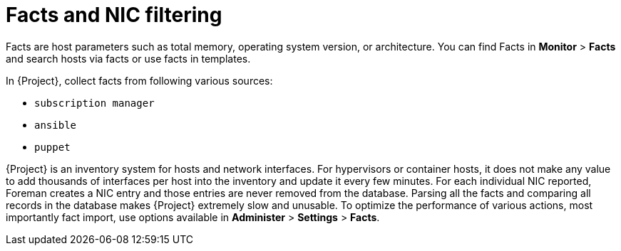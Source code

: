 :_content-type: CONCEPT

[id="con_facts-and-nic-filtering_{context}"]
= Facts and NIC filtering

Facts are host parameters such as total memory, operating system version, or architecture.
You can find Facts in *Monitor* > *Facts* and search hosts via facts or use facts in templates.

In {Project}, collect facts from following various sources:

* `subscription manager`
* `ansible`
* `puppet`

{Project} is an inventory system for hosts and network interfaces.
For hypervisors or container hosts, it does not make any value to add thousands of interfaces per host into the inventory and update it every few minutes.
For each individual NIC reported, Foreman creates a NIC entry and those entries are never removed from the database.
Parsing all the facts and comparing all records in the database makes {Project} extremely slow and unusable.
To optimize the performance of various actions, most importantly fact import, use options available in *Administer* > *Settings* > *Facts*.
